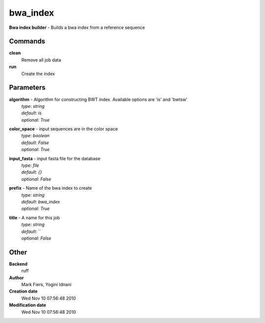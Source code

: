 bwa_index
------------------------------------------------

**Bwa index builder** - Builds a bwa index from a reference sequence

Commands
~~~~~~~~

**clean**
  Remove all job data


**run**
  Create the index





Parameters
~~~~~~~~~~



**algorithm** - Algorithm for constructing BWT index. Available options are 'is' and  'bwtsw'
  | *type*: `string`
  | *default*: `is`
  | *optional*: `True`



**color_space** - input sequences are in the color space
  | *type*: `boolean`
  | *default*: `False`
  | *optional*: `True`



**input_fasta** - input fasta file for the database
  | *type*: `file`
  | *default*: `{}`
  | *optional*: `False`



**prefix** - Name of the bwa index to create
  | *type*: `string`
  | *default*: `bwa_index`
  | *optional*: `True`



**title** - A name for this job
  | *type*: `string`
  | *default*: ``
  | *optional*: `False`



Other
~~~~~

**Backend**
  ruff
**Author**
  Mark Fiers, Yogini Idnani
**Creation date**
  Wed Nov 10 07:56:48 2010
**Modification date**
  Wed Nov 10 07:56:48 2010



